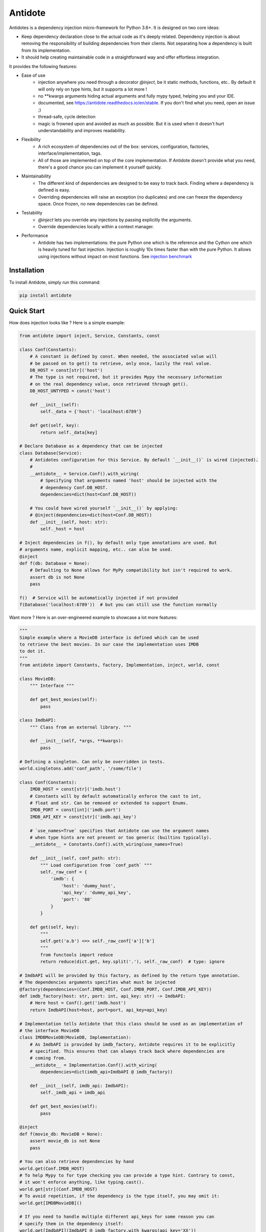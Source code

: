 ********
Antidote
********


.. image:: https://img.shields.io/pypi/v/antidote.svg
  :target: https://pypi.python.org/pypi/antidote

.. image:: https://img.shields.io/pypi/l/antidote.svg
  :target: https://pypi.python.org/pypi/antidote

.. image:: https://img.shields.io/pypi/pyversions/antidote.svg
  :target: https://pypi.python.org/pypi/antidote

.. image:: https://travis-ci.org/Finistere/antidote.svg?branch=master
  :target: https://travis-ci.org/Finistere/antidote

.. image:: https://codecov.io/gh/Finistere/antidote/branch/master/graph/badge.svg
  :target: https://codecov.io/gh/Finistere/antidote

.. image:: https://readthedocs.org/projects/antidote/badge/?version=latest
  :target: http://antidote.readthedocs.io/en/stable/?badge=stable

Antidotes is a dependency injection micro-framework for Python 3.6+. It is designed on two core ideas:

- Keep dependency declaration close to the actual code as it's deeply related. Dependency injection
  is about removing the responsibility of building dependencies from their clients. Not separating
  how a dependency is built from its implementation.
- It should help creating maintainable code in a straightforward way and offer effortless integration.

It provides the following features:

- Ease of use
    - injection anywhere you need through a decorator `@inject`, be it static methods, functions, etc..
      By default it will only rely on type hints, but it supports a lot more !
    - no \*\*kwargs arguments hiding actual arguments and fully mypy typed, helping you and your IDE.
    - documented, see `<https://antidote.readthedocs.io/en/stable>`_. If you don't find what you need, open an issue ;)
    - thread-safe, cycle detection
    - magic is frowned upon and avoided as much as possible. But it is used when it doesn't hurt
      understandability and improves readability.
- Flexibility
    - A rich ecosystem of dependencies out of the box: services, configuration, factories, interface/implementation, tags.
    - All of those are implemented on top of the core implementation. If Antidote doesn't provide what you need, there's
      a good chance you can implement it yourself quickly.
- Maintainability
    - The different kind of dependencies are designed to be easy to track back. Finding where a
      dependency is defined is easy.
    - Overriding dependencies will raise an exception (no duplicates) and one can freeze the
      dependency space. Once frozen, no new dependencies can be defined.
- Testability
    - `@inject` lets you override any injections by passing explicitly the arguments.
    - Override dependencies locally within a context manager.
- Performance
    - Antidote has two implementations: the pure Python one which is the reference and the
      Cython one which is heavily tuned for fast injection. Injection is roughly 10x times faster
      than with the pure Python. It allows using injections without impact on most functions.
      See `injection benchmark <https://github.com/Finistere/antidote/blob/master/benchmark.ipynb>`_


Installation
============

To install Antidote, simply run this command:

.. code-block:: bash

    pip install antidote


Quick Start
===========

How does injection looks like ? Here is a simple example:

.. code-block:: python

    from antidote import inject, Service, Constants, const

    class Conf(Constants):
        # A constant is defined by const. When needed, the associated value will
        # be passed on to get() to retrieve, only once, lazily the real value.
        DB_HOST = const[str]('host')
        # The type is not required, but it provides Mypy the necessary information
        # on the real dependency value, once retrieved through get().
        DB_HOST_UNTYPED = const('host')

        def __init__(self):
            self._data = {'host': 'localhost:6789'}

        def get(self, key):
            return self._data[key]

    # Declare Database as a dependency that can be injected
    class Database(Service):
        # Antidotes configuration for this Service. By default `__init__()` is wired (injected).
        #
        __antidote__ = Service.Conf().with_wiring(
            # Specifying that arguments named 'host' should be injected with the
            # dependency Conf.DB_HOST.
            dependencies=dict(host=Conf.DB_HOST))

        # You could have wired yourself `__init__()` by applying:
        # @inject(dependencies=dict(host=Conf.DB_HOST))
        def __init__(self, host: str):
            self._host = host

    # Inject dependencies in f(), by default only type annotations are used. But
    # arguments name, explicit mapping, etc.. can also be used.
    @inject
    def f(db: Database = None):
        # Defaulting to None allows for MyPy compatibility but isn't required to work.
        assert db is not None
        pass

    f()  # Service will be automatically injected if not provided
    f(Database('localhost:6789'))  # but you can still use the function normally


Want more ? Here is an over-engineered example to showcase a lot more features:

.. code-block:: python

    """
    Simple example where a MovieDB interface is defined which can be used
    to retrieve the best movies. In our case the implementation uses IMDB
    to dot it.
    """
    from antidote import Constants, factory, Implementation, inject, world, const

    class MovieDB:
        """ Interface """

        def get_best_movies(self):
            pass

    class ImdbAPI:
        """ Class from an external library. """

        def __init__(self, *args, **kwargs):
            pass

    # Defining a singleton. Can only be overridden in tests.
    world.singletons.add('conf_path', '/some/file')

    class Conf(Constants):
        IMDB_HOST = const[str]('imdb.host')
        # Constants will by default automatically enforce the cast to int,
        # float and str. Can be removed or extended to support Enums.
        IMDB_PORT = const[int]('imdb.port')
        IMDB_API_KEY = const[str]('imdb.api_key')

        # `use_names=True` specifies that Antidote can use the argument names
        # when type hints are not present or too generic (builtins typically).
        __antidote__ = Constants.Conf().with_wiring(use_names=True)

        def __init__(self, conf_path: str):
            """ Load configuration from `conf_path` """
            self._raw_conf = {
                'imdb': {
                    'host': 'dummy_host',
                    'api_key': 'dummy_api_key',
                    'port': '80'
                }
            }

        def get(self, key):
            """
            self.get('a.b') <=> self._raw_conf['a']['b']
            """
            from functools import reduce
            return reduce(dict.get, key.split('.'), self._raw_conf)  # type: ignore

    # ImdbAPI will be provided by this factory, as defined by the return type annotation.
    # The dependencies arguments specifies what must be injected
    @factory(dependencies=(Conf.IMDB_HOST, Conf.IMDB_PORT, Conf.IMDB_API_KEY))
    def imdb_factory(host: str, port: int, api_key: str) -> ImdbAPI:
        # Here host = Conf().get('imdb.host')
        return ImdbAPI(host=host, port=port, api_key=api_key)

    # Implementation tells Antidote that this class should be used as an implementation of
    # the interface MovieDB
    class IMDBMovieDB(MovieDB, Implementation):
        # As ImdbAPI is provided by imdb_factory, Antidote requires it to be explicitly
        # specified. This ensures that can always track back where dependencies are
        # coming from.
        __antidote__ = Implementation.Conf().with_wiring(
            dependencies=dict(imdb_api=ImdbAPI @ imdb_factory))

        def __init__(self, imdb_api: ImdbAPI):
            self._imdb_api = imdb_api

        def get_best_movies(self):
            pass

    @inject
    def f(movie_db: MovieDB = None):
        assert movie_db is not None
        pass

    # You can also retrieve dependencies by hand
    world.get(Conf.IMDB_HOST)
    # To help Mypy to for type checking you can provide a type hint. Contrary to const,
    # it won't enforce anything, like typing.cast().
    world.get[str](Conf.IMDB_HOST)
    # To avoid repetition, if the dependency is the type itself, you may omit it:
    world.get[IMDBMovieDB]()

    # If you need to handle multiple different api_keys for some reason you can
    # specify them in the dependency itself:
    world.get[ImdbAPI](ImdbAPI @ imdb_factory.with_kwargs(api_key='XX'))
    # As imdb_factory returns a singleton, by default, this will also be the case
    # here. Using the same API key, will return the same instance. This avoids boilerplate
    # code when the same instance is needed with different arguments. The same works
    # with a Service. In the previous example you could have
    # used `Database.with_kwargs(host='something')`

    # Like before you can call f() without any arguments:
    f()

That looks all good, but what about testability ?

.. code-block:: python

    # You can still explicitly pass the arguments to override
    # injection.
    conf = Conf('/path')
    f(IMDBMovieDB(imdb_factory(
        # The class attributes will retrieve the actual value when called on a instance.
        # Hence this is equivalent to conf.get('imdb.host'), making your tests easier.
        host=conf.IMDB_HOST,
        port=conf.IMDB_PORT,
        api_key=conf.IMDB_API_KEY,  # <=> conf.get('imdb.api_key')
    )))

    # When testing you can also override locally some dependencies:
    with world.test.clone(overridable=True, keep_singletons=True):
        world.test.override.singleton({
            Conf.IMDB_HOST: 'other host'
        })
        f()

If you ever need to debug your dependency injections, Antidote also provides a tool to
have a quick summary of what is actually going on. This would be especially helpful if
you encounter cyclic dependencies for example.

.. code-block:: python

    world.debug(f)
    # will output:
    """
    f
    └── Static link: MovieDB -> IMDBMovieDB
        └── IMDBMovieDB
            └── ImdbAPI @ imdb_factory
                └── imdb_factory
                    ├── Const: Conf.IMDB_API_KEY
                    │   └── Lazy: Conf()  #0BjHAQ
                    │       └── Singleton 'conf_path' -> '/...'
                    ├── Const: Conf.IMDB_HOST
                    │   └── Lazy: Conf()  #0BjHAQ
                    │       └── Singleton 'conf_path' -> '/...'
                    └── Const: Conf.IMDB_PORT
                        └── Lazy: Conf()  #0BjHAQ
                            └── Singleton 'conf_path' -> '/...'
    """

    # For example suppose we don't have the singleton `'conf_path'`
    with world.test.clone(keep_singletons=False):
        world.debug(f)
        # As you can see, 'conf_path` is not found. Hence when Conf will be instantiated
        # it will fail.
        """
        f
        └── Static link: MovieDB -> IMDBMovieDB
            └── IMDBMovieDB
                └── ImdbAPI @ imdb_factory
                    └── imdb_factory
                        ├── Const: Conf.IMDB_API_KEY
                        │   └── Lazy: Conf()  #0BjHAQ
                        │       └── /!\\ Unknown: 'conf_path'
                        ├── Const: Conf.IMDB_HOST
                        │   └── Lazy: Conf()  #0BjHAQ
                        │       └── /!\\ Unknown: 'conf_path'
                        └── Const: Conf.IMDB_PORT
                            └── Lazy: Conf()  #0BjHAQ
                                └── /!\\ Unknown: 'conf_path'
        """


Hooked ? Check out the documentation ! There are still features not presented here !


Cython
======

The cython implementation is roughly 10x faster than the Python one and strictly follows the
same API than the pure Python implementation. This implies that you cannot depend on it in your
own Cython code if any. It may be moved to another language.

If you encounter any inconsistencies, please open an issue !
You can avoid the pre-compiled wheels from PyPI with the following:

.. code-block:: bash

    pip install --no-binary antidote


Mypy
====

Antidote passes the strict Mypy check and exposes its type information (PEP 561).
Unfortunately static typing for decorators is limited to simple cases, hence Antidote :code:`@inject` will just
return the same signature from Mypys point of view. The best way, currently that I know of, is to
define arguments as optional as shown below:

.. code-block:: python

    from antidote import inject, Service

    class MyService(Service):
        pass

    @inject
    def f(my_service: MyService = None) -> MyService:
        # We never expect it to be None, but it Mypy will now
        # understand that my_service may not be provided.
        assert my_service is not None
        return my_service


    s: MyService = f()

    # You can also overload the function, if you want a more accurate type definition:
    from typing import overload

    @overload
    def g(my_service: MyService) -> MyService: ...

    @overload
    def g() -> MyService: ...

    @inject
    def g(my_service: MyService = None) -> MyService:
        assert my_service is not None
        return my_service


    s2: MyService = g()




Note that any of this is only necessary if you're calling _explicitly_ the function, if only
instantiate :code:`MyService` through Antidote for example, you won't need this for its
:code:`__init__()` function typically. You could also use a :code:`Protocol` to define
a different signature, but it's more complex.


Issues / Feature Requests / Questions
=====================================

Feel free to open an issue on Github for questions, requests or issues ! ;)


How to Contribute
=================

1. Check for open issues or open a fresh issue to start a discussion around a
   feature or a bug.
2. Fork the repo on GitHub. Run the tests to confirm they all pass on your
   machine. If you cannot find why it fails, open an issue.
3. Start making your changes to the master branch.
4. Writes tests which shows that your code is working as intended. (This also
   means 100% coverage.)
5. Send a pull request.

*Be sure to merge the latest from "upstream" before making a pull request!*

If you have any issue during development or just want some feedback, don't hesitate
to open a pull request and ask for help !

Pull requests **will not** be accepted if:

- classes and non trivial functions have not docstrings documenting their behavior.
- tests do not cover all of code changes (100% coverage).

